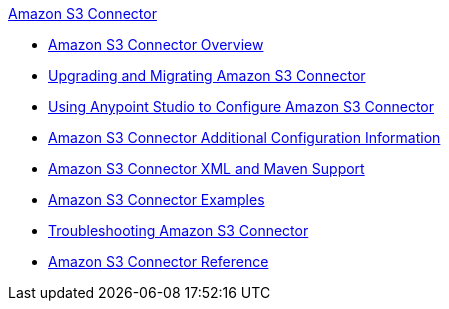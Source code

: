 .xref:index.adoc[Amazon S3 Connector]
* xref:index.adoc[Amazon S3 Connector Overview]
* xref:amazon-s3-connector-upgrade-migrate.adoc[Upgrading and Migrating Amazon S3 Connector]
* xref:amazon-s3-connector-studio.adoc[Using Anypoint Studio to Configure Amazon S3 Connector]
* xref:amazon-s3-connector-config-topics.adoc[Amazon S3 Connector Additional Configuration Information]
* xref:amazon-s3-connector-xml-maven.adoc[Amazon S3 Connector XML and Maven Support]
* xref:amazon-s3-connector-examples.adoc[Amazon S3 Connector Examples]
* xref:amazon-s3-connector-troubleshooting.adoc[Troubleshooting Amazon S3 Connector]
* xref:amazon-s3-connector-reference.adoc[Amazon S3 Connector Reference]
